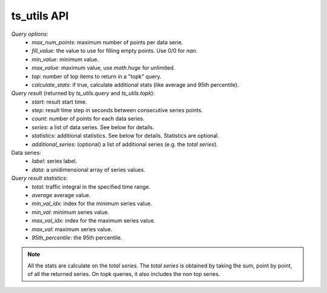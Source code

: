 ts_utils API
############

`Query options`:
  - *max_num_points*: maximum number of points per data serie.
  - *fill_value*: the value to use for filling empty points. Use 0/0 for `nan`.
  - *min_value*: minimum value.
  - *max_value*: maximum value, use `math.huge` for unlimited.
  - *top*: number of top items to return in a "topk" query.
  - *calculate_stats*: if true, calculate additional stats (like average and 95th percentile).

`Query result` (returned by `ts_utils.query` and `ts_utils.topk`):
  - *start*: result start time.
  - *step*: result time step in seconds between consecutive series points.
  - *count*: number of points for each data series.
  - *series*: a list of data series. See below for details.
  - *statistics*: additional statistics. See below for details. Statistics are optional.
  - *additional_series*: (optional) a list of additional series (e.g. the *total series*).

Data series:
  - *label*: series label.
  - *data*: a unidimensional array of series values.

`Query result statistics`:
  - *total*: traffic integral in the specified time range.
  - *average* average value.
  - *min_val_idx*: index for the minimum series value.
  - *min_val*: minimum series value.
  - *max_val_idx*: index for the maximum series value.
  - *max_val*: maximum series value.
  - *95th_percentile*: the 95th percentile.

.. note::
  All the stats are calculate on the *total series*.
  The *total series* is obtained by taking the sum, point by point, of all the returned
  series. On topk queries, it also includes the non top series.

.. doxygenfile:: ts_utils.lua.cpp
